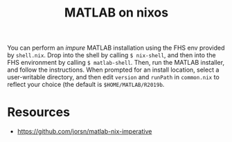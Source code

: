 #+title: MATLAB on nixos

You can perform an /impure/ MATLAB installation using the FHS env provided by
=shell.nix=. Drop into the shell by calling ~$ nix-shell~, and then into the FHS
environment by calling ~$ matlab-shell~. Then, run the MATLAB installer, and
follow the instructions. When prompted for an install location, select a
user-writable directory, and then edit ~version~ and ~runPath~ in =common.nix=
to reflect your choice (the default is =$HOME/MATLAB/R2019b=.

* Resources
  - https://github.com/jorsn/matlab-nix-imperative
